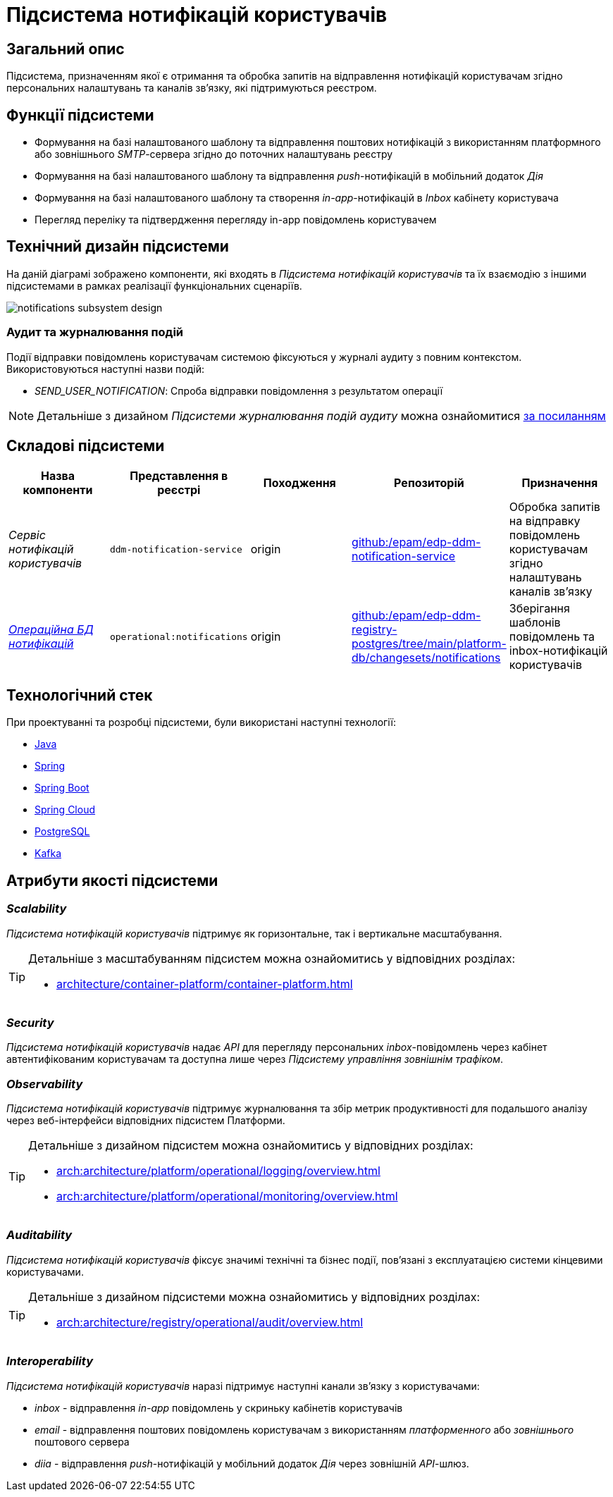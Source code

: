 = Підсистема нотифікацій користувачів

== Загальний опис

Підсистема, призначенням якої є отримання та обробка запитів на відправлення нотифікацій користувачам згідно персональних налаштувань та каналів зв'язку, які підтримуються реєстром.

== Функції підсистеми

* Формування на базі налаштованого шаблону та відправлення поштових нотифікацій з використанням платформного або зовнішнього _SMTP_-сервера згідно до поточних налаштувань реєстру
* Формування на базі налаштованого шаблону та відправлення _push_-нотифікацій в мобільний додаток _Дія_
* Формування на базі налаштованого шаблону та створення _in-app_-нотифікацій в _Inbox_ кабінету користувача
* Перегляд переліку та підтвердження перегляду in-app повідомлень користувачем

== Технічний дизайн підсистеми

На даній діаграмі зображено компоненти, які входять в _Підсистема нотифікацій користувачів_ та їх взаємодію з іншими підсистемами в рамках реалізації функціональних сценаріїв.

image::arch:architecture/registry/operational/notifications/notifications-subsystem-design.svg[float="center",align="center"]

=== Аудит та журналювання подій

Події відправки повідомлень користувачам системою фіксуються у журналі аудиту з повним контекстом. Використовуються наступні назви подій:

* _SEND_USER_NOTIFICATION_: Спроба відправки повідомлення з результатом операції

[NOTE]
Детальніше з дизайном _Підсистеми журналювання подій аудиту_ можна ознайомитися
xref:arch:architecture/registry/operational/audit/overview.adoc[за посиланням]

== Складові підсистеми

|===
|Назва компоненти|Представлення в реєстрі|Походження|Репозиторій|Призначення

|_Сервіс нотифікацій користувачів_
|`ddm-notification-service`
|origin
|https://github.com/epam/edp-ddm-notification-service[github:/epam/edp-ddm-notification-service]
|Обробка запитів на відправку повідомлень користувачам згідно налаштувань каналів зв'язку

|_xref:arch:architecture/registry/operational/notifications/notifications-db.adoc[Операційна БД нотифікацій]_
|`operational:notifications`
|origin
|https://github.com/epam/edp-ddm-registry-postgres/tree/main/platform-db/changesets/notifications[github:/epam/edp-ddm-registry-postgres/tree/main/platform-db/changesets/notifications]
|Зберігання шаблонів повідомлень та inbox-нотифікацій користувачів
|===

== Технологічний стек

При проектуванні та розробці підсистеми, були використані наступні технології:

* xref:arch:architecture/platform-technologies.adoc#java[Java]
* xref:arch:architecture/platform-technologies.adoc#spring[Spring]
* xref:arch:architecture/platform-technologies.adoc#spring-boot[Spring Boot]
* xref:arch:architecture/platform-technologies.adoc#spring-cloud[Spring Cloud]
* xref:arch:architecture/platform-technologies.adoc#postgresql[PostgreSQL]
* xref:arch:architecture/platform-technologies.adoc#kafka[Kafka]

== Атрибути якості підсистеми

=== _Scalability_

_Підсистема нотифікацій користувачів_ підтримує як горизонтальне, так і вертикальне масштабування.

[TIP]
--
Детальніше з масштабуванням підсистем можна ознайомитись у відповідних розділах:

* xref:architecture/container-platform/container-platform.adoc[]
--

=== _Security_

_Підсистема нотифікацій користувачів_ надає _API_ для перегляду персональних _inbox_-повідомлень через кабінет автентифікованим користувачам та доступна лише через _Підсистему управління зовнішнім трафіком_.

=== _Observability_

_Підсистема нотифікацій користувачів_ підтримує журналювання та збір метрик продуктивності для подальшого аналізу через веб-інтерфейси відповідних підсистем Платформи.

[TIP]
--
Детальніше з дизайном підсистем можна ознайомитись у відповідних розділах:

* xref:arch:architecture/platform/operational/logging/overview.adoc[]
* xref:arch:architecture/platform/operational/monitoring/overview.adoc[]
--

=== _Auditability_

_Підсистема нотифікацій користувачів_ фіксує значимі технічні та бізнес події, пов'язані з експлуатацією системи кінцевими користувачами.

[TIP]
--
Детальніше з дизайном підсистеми можна ознайомитись у відповідних розділах:

* xref:arch:architecture/registry/operational/audit/overview.adoc[]
--

=== _Interoperability_

_Підсистема нотифікацій користувачів_ наразі підтримує наступні канали зв'язку з користувачами:

- _inbox_ - відправлення _in-app_ повідомлень у скриньку кабінетів користувачів
- _email_ - відправлення поштових повідомлень користувачам з використанням _платформенного_ або _зовнішнього_ поштового сервера
- _diia_ - відправлення _push_-нотифікацій у мобільний додаток _Дія_ через зовнішній _API_-шлюз.